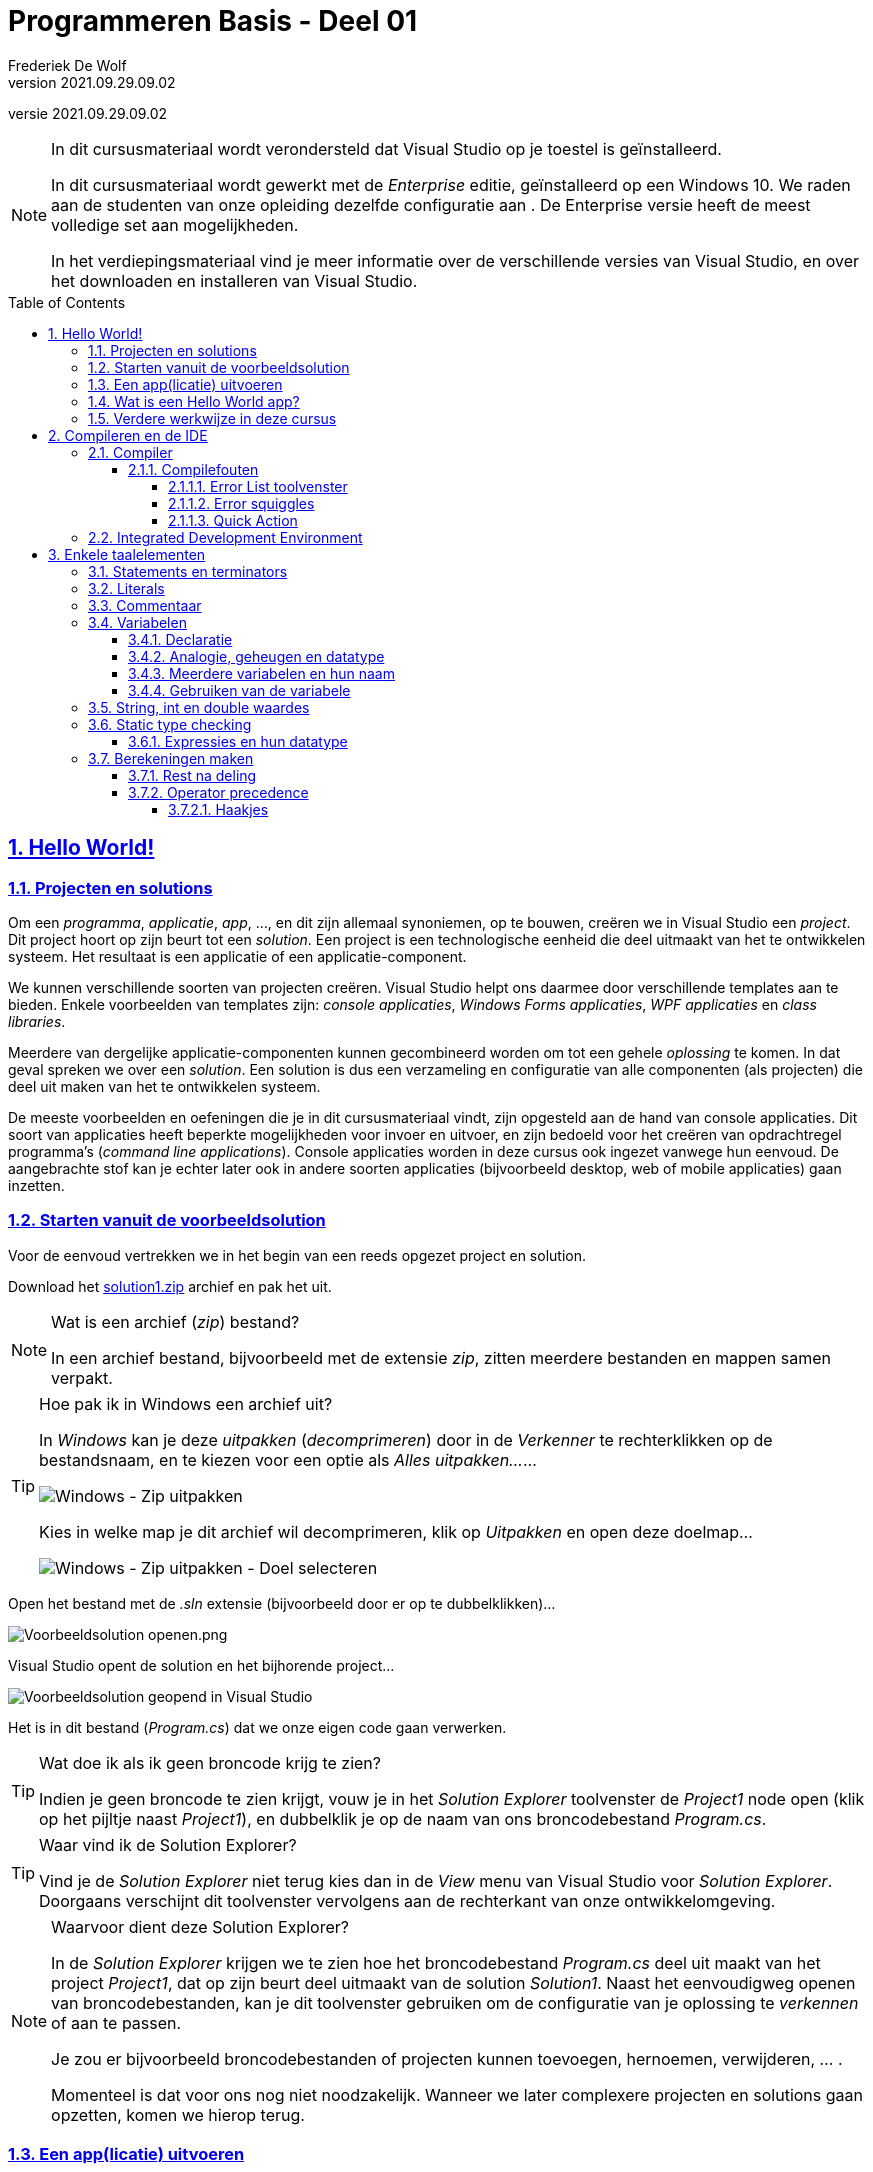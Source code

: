 = Programmeren Basis - Deel 01
Frederiek De Wolf
v2021.09.29.09.02
// toc and section numbering
:toc: preamble
:toclevels: 4
:sectnums: 
:sectlinks:
:sectnumlevels: 4
// source code formatting
:prewrap!:
:source-highlighter: rouge
:source-language: csharp
:rouge-style: github
:rouge-css: class
// inject css for highlights using docinfo
:docinfodir: ../common
:docinfo: shared-head
// folders
:imagesdir: images
:url-verdieping: ../{docname}-verdieping/{docname}-verdieping.adoc
// experimental voor kdb: en btn: macro's van AsciiDoctor
:experimental:

//preamble
[.text-right]
versie {revnumber}

[NOTE]
======================================
In dit cursusmateriaal wordt verondersteld dat Visual Studio op je toestel is geïnstalleerd.  

In dit cursusmateriaal wordt gewerkt met de __Enterprise__ editie, geïnstalleerd op een Windows 10.  We raden aan de studenten van onze opleiding dezelfde configuratie aan .  De Enterprise versie heeft de meest volledige set aan mogelijkheden.

In het verdiepingsmateriaal vind je meer informatie over de verschillende versies van Visual Studio, en over het downloaden en installeren van Visual Studio.
======================================

== Hello World!

=== Projecten en solutions

Om een __programma__, __applicatie__, __app__, ..., en dit zijn allemaal synoniemen, op te bouwen, creëren we in Visual Studio een __project__.  Dit project hoort op zijn beurt tot een __solution__.
Een project is een technologische eenheid die deel uitmaakt van het te ontwikkelen systeem.  Het resultaat is een applicatie of een applicatie-component.

We kunnen verschillende soorten van projecten creëren.  Visual Studio helpt ons daarmee door verschillende templates aan te bieden.
Enkele voorbeelden van templates zijn: __console applicaties__, __Windows Forms applicaties__, __WPF applicaties__ en __class libraries__.

Meerdere van dergelijke applicatie-componenten kunnen gecombineerd worden om tot een gehele __oplossing__ te komen.  In dat geval spreken we over een __solution__.
Een solution is dus een verzameling en configuratie van alle componenten (als projecten) die deel uit maken van het te ontwikkelen systeem.

De meeste voorbeelden en oefeningen die je in dit cursusmateriaal vindt, zijn opgesteld aan de hand van console applicaties.
Dit soort van applicaties heeft beperkte mogelijkheden voor invoer en uitvoer, en zijn bedoeld voor het creëren van opdrachtregel programma's (__command line applications__).
Console applicaties worden in deze cursus ook ingezet vanwege hun eenvoud.  De aangebrachte stof kan je echter later ook in andere soorten applicaties (bijvoorbeeld desktop, web of mobile applicaties) gaan inzetten.

=== Starten vanuit de voorbeeldsolution

Voor de eenvoud vertrekken we in het begin van een reeds opgezet project en solution.  

Download het link:attachments/solution1.zip[solution1.zip] archief en pak het uit.

.Wat is een archief (__zip__) bestand?
[NOTE]
===============================
In een archief bestand, bijvoorbeeld met de extensie __zip__, zitten meerdere bestanden en mappen samen verpakt.
===============================

.Hoe pak ik in Windows een archief uit?
[TIP]
===============================
In __Windows__ kan je deze __uitpakken__ (__decomprimeren__) door in de __Verkenner__ te rechterklikken op de bestandsnaam, en te kiezen voor een optie als __Alles uitpakken...__...

image::Windows - Zip uitpakken.png[Windows - Zip uitpakken]

Kies in welke map je dit archief wil decomprimeren, klik op __Uitpakken__ en open deze doelmap...

image::Windows - Zip uitpakken - Doel selecteren.png[Windows - Zip uitpakken - Doel selecteren]
===============================

Open het bestand met de __.sln__ extensie (bijvoorbeeld door er op te dubbelklikken)...

image::Voorbeeldsolution openen.png[Voorbeeldsolution openen.png]

Visual Studio opent de solution en het bijhorende project...

image::Voorbeeldsolution geopend in Visual Studio.png[Voorbeeldsolution geopend in Visual Studio]

Het is in dit bestand (__Program.cs__) dat we onze eigen code gaan verwerken.

.Wat doe ik als ik geen broncode krijg te zien?
[TIP]
===============================
Indien je geen broncode te zien krijgt, vouw je in het __Solution Explorer__ toolvenster de __Project1__ node open (klik op het pijltje naast __Project1__), en dubbelklik je op de naam van ons broncodebestand __Program.cs__.
===============================

.Waar vind ik de Solution Explorer?
[TIP]
===============================
Vind je de __Solution Explorer__ niet terug kies dan in de __View__ menu van Visual Studio voor __Solution Explorer__.  Doorgaans verschijnt dit toolvenster vervolgens aan de rechterkant van onze ontwikkelomgeving.
===============================

.Waarvoor dient deze Solution Explorer?
[NOTE]
===============================
In de __Solution Explorer__ krijgen we te zien hoe het broncodebestand __Program.cs__ deel uit maakt van het project __Project1__, dat op zijn beurt deel uitmaakt van de solution __Solution1__.
Naast het eenvoudigweg openen van broncodebestanden, kan je dit toolvenster gebruiken om de configuratie van je oplossing te __verkennen__ of aan te passen.  

Je zou er bijvoorbeeld broncodebestanden of projecten kunnen toevoegen, hernoemen, verwijderen, ... .  

Momenteel is dat voor ons nog niet noodzakelijk.  Wanneer we later complexere projecten en solutions gaan opzetten, komen we hierop terug. 
===============================

=== Een app(licatie) uitvoeren

Om het programma te starten klik je in de werkbalk op de __play knop__ (een groene pijl) waarop de projectnaam staat vermeld...

image::Visual Studio - Programma starten.png[Programma uit de voorbeeldsolution starten.]

TIP: Er bestaan verschillende manieren om programma's op te starten.  
Naast het klikken op de play knop kan je in de __Debug__ menu van Visual Studio bijvoorbeeld ook kiezen voor __Start Debugging__.

Het programma wordt uitgevoerd en de tekst __Hello World!__ wordt op de console gedrukt...

image::Voorbeeldsolution - Hello World - Uitvoer.png[Uitvoer van het Hello World voorbeeld]

NOTE: We krijgen van de console mee dat het programma succesvol beëindigd werd (__exited with code 0__).

Druk als gebruiker eender welke toets om de console af te sluiten, of gebruik de systeemknop voor het sluiten (het kruisje bovenaan rechts in het venster). 
Sinds Visual Studio 2019 zal bij het uitvoeren van een console applicatie by default de console niet meer sluiten eens het programma is beëindigd.  Vroeger was dit wel het geval, en was het moeilijk op deze wijze de uitvoer af te lezen.  Het console scherm sloot immers onmiddelijk na het afdrukken van de tekst __Hello World!__.

[NOTE]
===============================
Wat hier de __console__ wordt genoemd, is het venster -of anders gezegd de uitvoeringsomgeving- in dewelke het programma wordt uitgevoerd.

In het verdiepingsmateriaal vind je meer informatie over deze tekstuele __uitvoeromgeving__.
===============================

=== Wat is een Hello World app?

Programmeercursussen starten typisch met een __Hello World__ voorbeeld.  Dergelijk voorbeeld illustreert een basishandeling van een programma, namelijk het brengen van uitvoer.  In dit geval het brengen van tekst op de __console__.

Vaak brengt men in deze voorbeelden de tekst __Hello World!__ naar voor, maar om te illustreren hoe je die uitvoer brengt maakt het niet uit met welke tekst je werkt.

Als je naar de code kijkt begrijpt je allicht hoe ons algoritme het programma de opdracht geeft een __regel te schrijven__ (`WriteLine`) die bestaat uit de tekst `"Hello World!"`.  
Hiervoor zorgt dus de instructie `Console.WriteLine("Hello World!")`.  

Het goede bron voor __Hello World__ broncode -in zowat elke mogelijke taal- is de http://helloworldcollection.de/[The Hello World Collection (http://helloworldcollection.de)]

=== Verdere werkwijze in deze cursus

Voorlopig komen alle instructies van de voorbeelden en oefeningen in dit cursusmateriaal in de `Main` __method__ terecht.  Meer specifiek tussen diens accolades, of met ander woorden tussen de `{` en `}` symbolen...

****

.Program.cs
[source,csharp,linenums]
----
using System;

namespace Project1 
{
    class Program 
    {
        static void Main() 
        {
            ... <1>
        }
    }
}
----
<1> hier komt onze eigen code te staan

****

We kunnen momenteel steeds dezelfde Solution1, Project1 en Program.cs voor het uittesten van de voorbeelden, en het maken van de oefeningen gebruiken.

Indien je een stuk programmacode wil bewaren, kan je bijvoorbeeld de inhoud van het broncode document (of van de `Main` method) kopiëren, en in een ander document opslaan.  Daarna kan je eventueel de inhoud van de `Main` method vervangen om met een nieuw voorbeeld of oefening aan de slag te gaan.

Taalelementen als __namespaces__ (`namespace` sleutelwoord) en __klassen__ (`class` sleutelwoord) mag je momenteel gewoon negeren.  We komen hier later uitvoering op terug.

[NOTE]
===============================
Kan je je toch niet bedwingen, dan vind je in bij de het verdiepingsmateriaal meer informatie terug over: 

- Dot notaties, bijvoorbeeld in `Console.WriteLine` of `Console` __dot__ `WriteLine`
- Using directives (`using` sleutelwoord)
- Namespaces (`namespace` sleutelwoord)
- Sleutelwoorden 
===============================

[NOTE]
===============================
Ook over het hoe en waarom code te structuren over verschillende methods, klassen, namespace of broncodedocumenten, kan je bij de verdieping nalezen:

- Code onderdelen of klassen
- Hoofdmethod Main
- Meerdere methods in een klasse
- Een method publiek of privaat definiëren
===============================

[NOTE]
===============================
Ook al bij de verdieping kan je terugvinden hoe we in Visual Studio een nieuwe project creëren.
===============================

[NOTE]
======================================
Technisch gezien kan je sinds __C# 9.0__ ook aan de slag met __top-level statements__.  Deze komen rechtstreeks (eventueel 
in combinatie met using directives) in een broncode bestand worden opgenomen.

De omsluitende `Main(string[] args)`, klasse en namespace container wordt er dan op de achtergrond voor ons rond gezet.

Je kan met andere woorden hetzelfde resultaat bereiken met...

.Program.cs
[source,csharp,linenums]
----
using System;

... <1>
----
<1> hier komt onze eigen code te staan

Bijvoorbeeld...

.Program.cs
[source,csharp,linenums]
----
using System;

Console.WriteLine("Hello World!");
----

Toch zal je al snel gebruik willen maken van extra methods, klassen of namespace.  Om die reden is het geen slecht idee, deze voor de volledigheid meteen ook op te nemen.
======================================

== Compileren en de IDE

=== Compiler

Visual Studio maakt gebruik van de C# compiler om onze C# broncode, bij het creëren van een Console Application, om te zetten naar een uitvoerbaar bestand.
Onze C# broncode zit doorgaans vervat in een bestand met de .cs extensie.  __cs__ als logische afkorting voor __See Sharp__, de eerder fonetische schrijfwijze van __C#__.
Het uitvoerbaar bestand, ook wel de __executable__ of simpelweg de __applicatie__ genoemd, zit typisch vervat in een bestand met de .exe extensie.

De compiler is de tool waar wij als ontwikkelaar mee communiceren.  We vertellen deze compiler, aan de hand van een __algoritme__ (een verzameling van instructies), noem het gerust een __programma__, hoe onze applicatie er uit ziet, hoe het programmaverloop in elkaar zit.

Als de compiler ons, of dus de broncode, verstaat, kan het een applicatie, of een onderdeel voor een applicatie __bouwen__.  Men spreekt hier ook wel over het __build__ proces.
Visual Studio zal na het __compileren__, en dus het bouwen van de Console Application executable, deze executable gaan opstarten in de opdrachtregel-omgeving.  Dit op het moment dat we op de __play__ knop klikken op de __Standard__ werkbalk, of kiezen voor __Start Debugging__ in de __Debug__ menu-optie.

[NOTE]
===============================
Je kan het openen van de opdrachtregel-omgeving, en het opstarten van de applicatie, ook manueel verrichten.  
Visual Studio maakt dit proces voor ons echter vele malen eenvoudiger.
===============================

==== Compilefouten

Als de compiler ons niet verstaat, zal het aan ons vertellen __wat__ het niet verstaat, en soms zelfs suggesties maken __hoe__ we deze fout kunnen corrigeren.  We spreken hier over een __compile-__ of __buildfout__.
Stel dat we in voorgaand programma, in plaats van de voor gedefinieerde functionaliteit met de naam `WriteLine`, opeens `WwriteLine` proberen aan te roepen.  We tikken bijvoorbeeld per ongeluk een __w__ te veel.  Dan krijgen we in Visual Studio te zien dat de compiler ons niet meer begrijpt.

image::Visual%20Studio%20-%20Compilefout%20-%20Error%20List.png[Visual Studio - Compilefout - Error List]

===== Error List toolvenster

Het __Error List__ toolvenster toon een overzicht van alle compilefouten.  Per fout krijgen we een omschrijving, eventuele verbeter suggesties en de locatie (bestand en regel) te zien.

TIP: Dubbelklik je in dit toolvenster op dergelijke foutregel dan verspringt de focus naar de code editor en staat de cursus meteen op de positie waar iets fout is.  Dit is uitermate handig in situaties waar we met veel broncode en eventueel veel compilefouten zitten.

.Waar kan ik het Error List toolvenster vinden?
[TIP]
===============================
Vind je het Error List toolvenster niet terug, kan kies je in de menu van Visual Studio onder __View__ voor __Error List__.

image::Visual Studio - View toolvensters.png[Visual Studio - View - Error List]
===============================

===== Error squiggles

Ook de rode kartellijn (__error squiggle__) onder __wWriteLine__ maakt meteen in de code editor duidelijk dat zich daar een fout bevindt.

image::Visual%20Studio%20-%20Compilefout%20-%20Kartellijn.png[Visual Studio - Compilefout - Kartellijn]

TIP: Hover je met je muisindicator boven deze kartellijn, dan krijg je dezelfde omschrijving van deze fout te zien, als in het __Error List__ toolvenster wordt getoond.

===== Quick Action

Merk op dat in geval van compilefouten de code editor soms ook __quick action__ lichtbol icoontjes vertoont.  Deze bieden ons __vlugge__ toegang tot __handelingen__ die hopelijk leiden tot verbetering.

image::Visual%20Studio%20-%20Compilefout%20-%20Quick%20action.png[Visual Studio - Compilefout - Quick action]

Kies je hier effectief voor __Change wWriteLine to WriteLine.__ dan zal onze code worden aangepast.  Het preview venster visualiseerde dit alvast.

NOTE: Bij elke nieuwe versie van een taal als C#, zeg dus maar gerust bij elke nieuwe versie van een compiler, verstaat deze andere, nieuwe, eenvoudigere instructies/algoritmes en wordt deze beter in het duidelijk maken wat deze niet verstaat.

=== Integrated Development Environment

Doorgaans verschijnt het __Error List__ toolvenster onderaan links in de Visual Studio IDE.  Deze plaatsing valt echter makkelijk aan te passen, je kan bijvoorbeeld het toolvenster aan eender welke kant van het Visual Studio hoofdvenster, of eender welke kant van een ander toolvenster vasthaken (__docking__), of zelf laten drijven (__floating__) boven het hoofdvenster.

Versleep het toolvenster (klik op de titel en beweeg de muisindicator) om deze ergens anders te plaatsen.  Als je met de muisindicator sleept boven één van de voorgedefinieerde layout-posities, in het kruis midden op het scherm, dan geeft Visual Studio een preview, in de vorm van een blauw vak, waar dit toolvenster zal terechtkomen.

image::Visual%20Studio%20-%20Toolvensters%20verplaatsen.png[Visual Studio - Toolvensters verplaatsen]

Of rechterklik op de titel van het toolvenster om de mogelijkheden te verkennen.

NOTE: Men spreekt wel eens over een __IDE__, of voluit __Integrated Development Environment__.  Logisch, want we merken al snel dat deze Visual Studio ontwikkelomgeving een samenhangen is van verschillende tools als: de code editor, de compiler, het __Error List__ of __Solution Explorer__ toolvenster, ... .

== Enkele taalelementen

=== Statements en terminators

__Instructies__ worden ook wel eens __statements__ genoemd.

****

[source,csharp,linenums]
----
Console.WriteLine("Hello World!");  
----

Bemerk dat instructies worden afgesloten met een `;`.  Deze moet duidelijk maken dat dat het einde is van de opdracht die we geven (__statement terminator__).

****

https://docs.microsoft.com/en-us/dotnet/csharp/programming-guide/statements-expressions-operators/statements[Microsoft Docs: Statements (C# Programming Guide)]

=== Literals

****

[source,csharp,linenums]
----
Console.WriteLine("Hello World!");  
----

De bedoeling van deze instructie is om de tekst __Hello World!__ op de console te drukken, hoe vaak je het programma ook uitvoert.  

****

Omdat deze tekst een onveranderlijk -lees __letterlijk__- stuk tekst is, noemt men dit ook wel een __string literal__.  Een __string__ is een __aaneenschakeling__ van meerdere karakters.

Een string literal plaats men steeds tussen aanhalingstekens (`"..."`).  

****

Probeer het zelf eens zelf, maak hiervan...

[source,csharp,linenums]
----
Console.WriteLine("Console.WriteLine();"); 
----

****

Voer het programma uit, en merk op dat we een geheel andere uitvoer verkrijgen.
Deze keer komt de tekst __Console.WriteLine();__ op de console.  

[TIP]
===============================
Gelukkig toont Visual Studio tekstuele data in het rood (bij default kleuren-instellingen), dus kan je makkelijk zien of je goed bezig bent qua aanhalingstekens.
Als plots de helft van je programma in het rood staat ben je wellicht een afsluitend aanhalingsteken vergeten.

Je kan Visual Studio ook zo configureren dat andere kleuren in de code editor worden gebruikt.
===============================

https://docs.microsoft.com/en-us/dotnet/csharp/language-reference/builtin-types/reference-types#the-string-type[Microsoft Docs: string (C# Reference)]

=== Commentaar

Wens je je programma's te verduidelijken dan kan dit aan de hand van __commentaar__.  

****

Volgend voorbeeld zal, net als voorgaande, __Hello World!__ afdrukken.  Tekst die worden voorafgegaan door `//` wordt geïnterpreteerd als __commentaar__ en wordt bijgevolg door de compiler genegeerd.

[source,csharp,linenums]
----
//Volgende instructie
//zorgt voor
//uitvoer...
Console.WriteLine("Hello World!");
----

Indien we het voorbeeld uitvoeren dan krijgen we opnieuw net dezelfde uitvoer...

[source, shell]
----
Hello World!
----

****

Let echter op, het feit dat commentaar eender wat kan inhouden (gezien het niet wordt gecompileerd, of dus ook niet wordt gecontroleerd), is zowel het sterkste als het zwakste punt van commentaar.  Maar al te vaak wordt nagelaten bij aanpassingen van de code, ook de commentaar aan te passen.  

Commentaar dat niet up-to-date is, is zinloos en contraproductief.

TIP: Commentaar wordt vaak gebruikt tijdens het aanpassen van code.  Soms helpt het bepaalde stukken code tijdelijk uit te schakelen.

NOTE: Bemerk dat ook lege regels, of overige __whitespace__ karakters zoals tabs, genegeerd worden door de compiler, en dus geen enkele invloed hebben op het programmaverloop.

****

Commentaar die meerdere regels beslaat, kan je ook éénmalig starten met `/\*` en afsluiten met `*/`.

[source,csharp,linenums]
----
/* Volgende instructie
   zorgt voor
   uitvoer... */
Console.WriteLine("Hello World!");
----

****

=== Variabelen

Om tijdens uitvoer van een programma informatie bij te houden, kan je gebruik maken van variabelen.
Bij het introduceren van een variabele wordt geheugen gereserveerd.  Dat geheugen wordt gebruikt om de informatie op te slaan.  

[NOTE]
===============================
De meeste algoritmes gaan typisch __informatie__ aanpassen en doorsluizen doorheen het programma.
===============================

Om welke informatie of waardes gaat het dan?

- letterlijke waarden die we in ons algoritme nodig hebben, dit noemen we __literal values__
- resultaten van berekeningen
- input van de gebruiker
- waardes ingelezen uit een bestand
- informatie die binnenkomt over een netwerkverbinding
- ...


****
De informatie die een method als `Console.WriteLine` moet afdrukken, kunnen we bijvoorbeeld aan de hand een __variabele__ opgeven...

[source,csharp,linenums]
----
string s = "Hallo";     <1>
Console.WriteLine(s);   <2>

s = "Salut";            <3>
Console.WriteLine(s);   <4>
----
<1> we introduceren een variabele met naam __s__ en kennen er de waarde __Hallo__ aan toe
<2> we lezen de inhoud van de variabele uit door van zijn naam __s__ gebruik te maken
<3> we kennen een nieuwe waarde __Salut__ toe aan onze __s__ variabele
<4> we kunnen opnieuw onze variabele __s__ uitgelezen

Indien we het voorbeeld uitvoeren dan krijgen we volgende output...

[source, shell]
----
Hallo
Salut
----

****

Bij het uitlezen van een variabele verwijs je eenvoudigweg naar zijn naam.  

[CAUTION]
=======================
Laat opvallen dat er bijvoorbeeld geen omsluitende karakters worden ingezet.

****

Kun je de output van deze code voorspellen en verklaren?
			
[source,csharp,linenums]
----
string s = "Hello World";
Console.WriteLine(s);
Console.WriteLine("s");
----

****
=======================

==== Declaratie

Nog voor je er een waarde aan kan toekennen, moet deze __gedeclareerd__ worden.  

Bij dergelijke __declaratie__ vertel je wat...

- de naam is van deze variabele
- het soort van informatie is die je wenst bij te houden

Het soort van informatie, of de vorm die deze kan aannemen, noemen we ook wel het __datatype__.

****

In dit geval werken we met tekst, bijgevolg kiezen we voor het `string` datatype.
		
[source,csharp,linenums]
----
string s;
s = "Hallo";
----

Op de declaratieregel kan je ook meteen een waarde aan deze variabele toekennen.

[source,csharp,linenums]
----
string s = "Hallo";
----

****

Zo meteen bekijken we ook enkele andere datatypes.

==== Analogie, geheugen en datatype

Een variabele kan je zien als een doosje met een naam op, waarin alleen een bepaald soort van data past.  
`string s = "Hallo";` levert een doosje op -voor tekstuele informatie- met naam __s__ waarin de tekst __Hallo__ zit.

De waarde die een variabele aanneemt kan tijdens de uitvoer van het programma __variëren__.  In ons voorbeeld eerst de tekst __Hallo__, daarna de tekst __Salut__.
Als je er een waarde instopt, blijft die er altijd inzitten, totdat je ze overschrijft met een andere waarde.
Bij het toekennen van deze laatste waarde, gaat de eerst uiteraard verloren.

Pas op dat je de analogie tussen variabelen en 'een doosje' niet te ver doortrekt.  Als je de inhoud van een echt doosje gebruikt, blijft er een leeg doosje achter.  Voor een variabele geldt dit helemaal niet, deze behouden hun waarde!
Een echt doosje kan om het even wat bevatten maar een variabele kan enkel data bevatten van een specifieke soort (van een specifiek __datatype__).

==== Meerdere variabelen en hun naam

Een programma kan gerust meerdere variabelen introduceren en gebruiken.

Kies goeie namen voor je variabelen.  __i__ en __d__ en __s__ zijn goed voor kleine prutsprogramma's, een beter keuze is bijvoorbeeld __leeftijd__, __voornaam__ of __gemiddelde__.

.Naming guideline
[NOTE] 
=======================
We spreken af de naam van een variabele te starten met een kleine letter (__camelCasing__). 

Bestaat de naam uit meerdere woorden, dan start men elk nieuw woord in de samenstelling met een hoofdletter.  Bijvoorbeeld __gemiddeldeLeeftijd__ of __maxLengte__.
=======================

Merk op dat een naam geen spaties mag bevatten.

==== Gebruiken van de variabele 

Je kunt de naam van een variabele op twee manieren gebruiken:

. om een andere waarde in de variabele te stoppen, bv. `s = "Salut";`, dit stopt de waarde __Salut__ in de variabele `s`
. om huidige waarde van de variabele te gebruiken, bv. `Console.WriteLine(s);`, dit lees de waarde van de variabele `s` uit en geeft ze mee met de `WriteLine` method

=== String, int en double waardes

Vaak gebruikte datatypes zijn:

- `string`: gebruikt voor tekst
- `int`: gebruikt voor gehele getallen
- `double`: gebruikt voor getallen met cijfers na de __komma__

Het datatype geeft aan wat ...

- wat voor informatie deze variabele kan bevatten
- welke acties we met deze, of op deze variabele kunnen toepassen

****

Twee numerieke variabelen bijvoorbeeld, kunnen getallen bevatten die men kan optellen, delen, vermenigvuldigen, enzovoort.

[source,csharp,linenums]
----
int bedrag = 125;
Console.WriteLine(bedrag * 2);            // 250 (verdubbelde bedrag)

double kilometer = 12.3;
Console.WriteLine(kilometer * 0.621371);  // 7,6428633 (mijl)
----

Indien we het voorbeeld uitvoeren dan krijgen we volgende output...

[source, shell]
----
250
7,6428633
----

****

We kunnen twee waardes van numerieke datatypes combineren met de `*` operator.  Het product (resultaat van de vermenigvuldiging) wordt opgeleverd.
Straks bespreken we andere __rekenkundige operatoren__.

.int en double literals
[NOTE]
===============================
Bemerk dat __int literals__, vast-opgegeven `int` waardes, in tegenstelling tot __string literals__, niet worden omsloten door aanhalingstekens, maar gewoon bestaan uit een geheel getal.  Bijvoorbeeld `125`.

__Double literals__, vast-opgegeven `double` waardes, bevatten een punt als __scheidingssymbool__.  Dit symbool scheidt de eenheden van de fracties.  Bijvoorbeeld `12.3`.
===============================

Bij het afdrukken van de `double` waarde __7,6428633__ zie je waarschijnlijk op de console een komma als decimal.
Op de console wordt steeds met tekst gewerkt.  Geef je bij het aanroepen van een method als `Console.WriteLine` een getal mee, dan wordt deze omgezet in tekst.
Deze tekst wordt vervolgens op de console weergegeven.
Bij die omzetting wordt bekeken hoe het huidige systeem, waarop de toepassing wordt uitgevoerd, is geconfigureerd.  Er wordt opgezocht welk symbool wordt gebruikt voor het scheiden van de eenheden en fracties is ingesteld.
Omdat wij (allicht) werken met een komma als scheidingssymbool, wordt het getal ook zo weergegeven.  Voer je dit voorbeeld uit onder andere __regional settings__ dan krijg je misschien wel een punt te zien.

=== Static type checking

De compiler helpt ons fouten te vermijden.  Bij een poging handelingen uit te voeren die niet ondersteunt zijn, krijgen we __compilefouten__.

Wat als operatie (handeling) al dan is toegelaten, is afhankelijk van het datatype van deze informatie.

****

Proberen we `string` waardes te combineren met de `*` operator, dan krijgen we een compilefout.  

[source,csharp,linenums]
----
string groet = "Hallo";
Console.Write(groet * "wereld");  // compilefout: Operator '*' cannot be applied
                                  //              to operands of type 'string' and 'string'
----

Er is geen ondersteuning voor het combineren van `string` waardes met deze operator.
Geen ondersteuning betekent dat nergens is gedefinieerd wat het zou betekenen om `string` waardes hiermee te gaan combineren.

****

Op `string` waardes kan je dan weer andere operaties uitvoeren, die niet mogelijk zijn met waardes van types als `int` of `double`.  

****

Zo kan je bijvoorbeeld van teksten een hoofdlettervariant opvragen via de `ToUpper` method.  

[source,csharp,linenums]
----
string groet = "Hallo";
Console.WriteLine(groet.ToUpper());    
Console.WriteLine("wereld".ToUpper()); 
----

Indien we het voorbeeld uitvoeren dan krijgen we volgende output...

[source, shell]
----
HALLO
WERELD
----

Zoiets is dan weer onmogelijk met int's of double's...

[source,csharp,linenums]
----
int bedrag = 125;
Console.Write(bedrag.ToUpper());      // compilefout: 'int' does not contain 
                                      //               a definition for 'ToUpper' ...
Console.Write(125.ToUpper());         // compilefout

double kilometer = 12.3;
Console.Write(kilometer.ToUpper());   // compilefout
Console.Write(12.3.ToUpper());        // compilefout
----


****

Gelukkig krijgen we meteen bij het compileren foutmelding over onzinnige operaties als `groet * "wereld"` of `kilometer.ToUpper()`.
Het zou vervelend zijn als deze code zou compileren, en we pas tijdens uitvoering opmerken dat voor deze operaties geen ondersteuning bestaat.  We zouden enkel tijd verliezen, wat de productiviteit niet ten goede zou komen.

==== Expressies en hun datatype

Voor de compiler is elke waarde die we in onze code uitdrukken van een welbepaald datatype.  Dat stukje code dat de waarde uitdrukt wordt ook wel de __expressie__ genoemd.
Het datatype van die expressie gebruikt de compiler om uit te vissen wat mogelijk is met deze expressie.  Om op te zoeken hoe die waarde kan worden ingezet, en bijgevolg ook uit te zoeken of er een foutmelding wordt opgeleverd.

Tot nu toe hebben we gezien hoe we grammaticaal op verschillende plaatsen expressie kunnen gebruiken.

- Rechts van de toekenningsoperator `=` staat het stukje code die aangeeft __welke waarde__ aan de variabele wordt toegekend.  Bv. `x = <expressie>`
- Tussen haakjes bij `WriteLine` staat het stukje code die aangeeft __welke waarde__ op de console wordt gedrukt.  Bv. `Console.WriteLine(<expressie>)`
- Links en rechts van de vermenigvuldigingsoperator `*` staat het stukje code die aangeeft __welke waardes__ worden vermenigvuldigd.  Bv. `x = <expressie1> * <expressie2>`

Tijdens runtime zal steeds worden bekeken naar welke waarde deze expressie evalueert, welke waarde hiermee met andere woorden wordt voorgesteld.

Een expressie kan voorkomen...

- in literal vorm, bijvoorbeeld `"Hallo"` 
- in de vorm van het uitlezen van een variabele, bijvoorbeeld `s`
- in nog complexere vorm als `bedrag * 2` waarbij __subexpressies__ gecombineerd worden met operatoren

Zo meteen kijken we hoe we verschillende waardes aan de hand van dergelijke __operatoren__ (bijvoorbeeld `*`) kunnen combineren.

.Datatype van een literal
[NOTE]
========================
Aan de literal vorm kan de compiler herkennen wat het type is van deze waarde...

- staat de literal tussen aanhalingstekens dan is dit voor de compiler een `string`
- bestaat de literal uit een geheel getal dan wordt dit beschouwd als een `int`
- heeft het getal een punt als separator dan is dit voor de compiler een `double` waarde
- ...
========================

.Datatype van een variabele
[NOTE]
========================
Bij het uitlezen van een variabele kan de compiler op basis van de declaratie opzoeken wat het type is van deze waarde.  Daarvoor dient ook deze declaratie, we vertellen aan de compiler met welke soort waardes we werken.  En vragen hiermee bijgevolg ook ons toe te laten, of te verhinderen, bepaalde operaties uit te voeren.
========================

=== Berekeningen maken

Naast de `*` operator voor het berekenen van het product, beschikken we ook nog over:

- de `+` voor het berekenen van de som
- de `-` voor het berekenen van het verschil
- de `/` voor het berekenen van het quotiënt
- de `%` voor het berekenen van de rest na deling

****

[source,csharp,linenums]
----
int a = 6;
int b = 5;

int som = a + b;
int verschil = a - b;
int product = a * b;
int quotient = b / a;
int restNaDeling = a % b;

Console.WriteLine(som);
Console.WriteLine(verschil);
Console.WriteLine(product);
Console.WriteLine(quotient);
Console.WriteLine(restNaDeling);
----

Indien we het voorbeeld uitvoeren dan krijgen we volgende output...

[source, shell]
----
11
1
30
0
1
----

****

.Hoe bekom ik cijfers na de komma bij een deling?
[TIP] 
==============================
Vervang in deze demo eens alle __ints__ door __doubles__ en probeer de demo opnieuw uit.  Bemerk dat voor de `/` operator, afhankelijk van het datatype van de waardes die we combineren, een ander resultaat wordt opgeleverd.

****

Indien beide __operanden__ (waardes die we combineren) uitgedrukt zijn in `int` vorm bekomen we het resultaat van een __gehele deling__.  Je kan één gehele keer __2__ uit __3__ halen...

[source,csharp,linenums]
----
Console.WriteLine(3 / 2);  // levert 1 op

int x = 3;
Console.WriteLine(x / 2);  // levert 1 op
----

****

****

Vanaf minstens één operand geformuleerd werd aan de hand van een `double` expressie, bekomen we het resultaat van een __gewone deling__.  Waarmee we bedoelen dat er in het resultaat ook cijfers na de __komma__ kunnen staan...

[source,csharp,linenums]
----
Console.WriteLine(3.0 / 2);  // levert 1,5 op

double x = 3.0;
Console.WriteLine(x / 2);    // levert 1,5 op
----

****

==============================

.Datatype van een gecombineerde expressie
[NOTE]
========================
In een gecombineerde expressie worden aan de hand van __operatoren__ meerdere waardes met elkaar gecombineerd, bijvoorbeeld `x / 2`.

Het datatype van zo'n gecombineerde expressie, is afhankelijk van hoe deze operator is gedefinieerd.  Bij de definitie van operatoren kon men vrij bepalen wat de vorm is in dewelke het resultaat wordt opgeleverd.
========================

==== Rest na deling

De modulo operator `%` kan handig zijn om na te gaan of een getal even of oneven is...

....
7 % 2 = 1
5 % 2 = 1
8 % 2 = 0
3 % 2 = 1
1 % 2 = 1
....

****

Bijvoorbeeld om wisselgeld te berekenen kan de operator zijn nut bewijzen...

[source,csharp,linenums]
----
int bedrag = 19;

int biljettenVan5 = bedrag / 5;
int bedragInBiljettenVan5 = biljettenVan5 * 5;
int muntstukkenVan2 = (bedrag - bedragInBiljettenVan5) / 2;  <1>
int muntstukkenVan1 = (bedrag - bedragInBiljettenVan5) % 2 ; <1>

Console.WriteLine(biljettenVan5);
Console.WriteLine(muntstukkenVan2);
Console.WriteLine(muntstukkenVan1);
----
<1> bemerk het gebruik van meerdere operatoren en de ronde haakjes

Indien we het voorbeeld uitvoeren dan krijgen we volgende output...

[source, shell]
----
3
2
0
----

****
				
==== Operator precedence

Merk op hoe we verschillende operatoren kunnen combineren.  In één bewerking gebruik maken zowel van de `-` als `/` is bijvoorbeeld geen enkel probleem.

TIP: Test eens uit wat de uitvoer is van voorgaand voorbeeld indien je de haakjes zou verwijderen.

Net zoals in de gewone wiskunde hebben bepaalde operatoren voorrang op andere operatoren.   Zo hebben de `*`, `/` en `%` operatoren voorrang op de `+` en `-` operatoren.

In een notatie als `100 x 1,21 + 200 x 1,21` verwachten de meesten onder jullie allicht ook dat hiermee de som wordt bedoeld van __121__ en __242__ (of `121 + 242`).  

****

Net hetzelfde mag je verwachten van deze code...

[source,csharp,linenums]
----
Console.WriteLine(100 * 1.21 + 200 * 1.21);  // 363
----

De som van __121__ en __242__, of dus __363__ wordt opgeleverd.

****

===== Haakjes 

Indien je de leesbaarheid wil bevorderen, of indien je de volgorde wil veranderen, gebruik je ronde haakjes om prioriteiten aan te duiden.

****

Strikt gezien zijn de haakjes hier overbodig, toch bevorderen ze de leesbaarheid van onze code...

[source,csharp,linenums]
----
Console.WriteLine((100 * 1.21) + (200 * 1.21));  // 363
----

Wat zou volgend voorbeeld opleveren?

[source,csharp,linenums]
----
Console.WriteLine(100 * (1.21 + 200) * 1.21);
----

****
